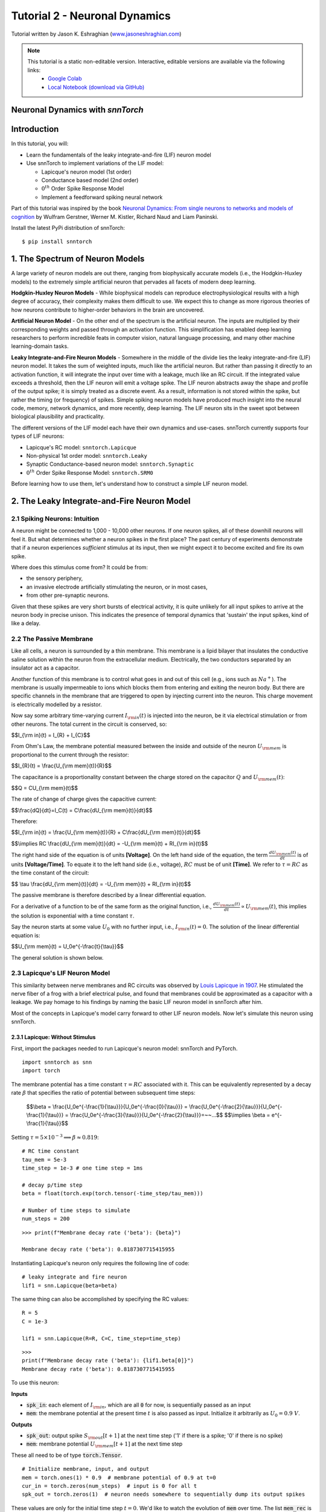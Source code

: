 ===============================
Tutorial 2 - Neuronal Dynamics
===============================

Tutorial written by Jason K. Eshraghian (`www.jasoneshraghian.com <https://www.jasoneshraghian.com>`_)

.. image:: https://colab.research.google.com/assets/colab-badge.svg
        :alt: Open In Colab
        :target: https://colab.research.google.com/github/jeshraghian/snntorch/blob/master/examples/tutorial_2_neuronal_dynamics.ipynb

.. note::
  This tutorial is a static non-editable version. Interactive, editable versions are available via the following links:
    * `Google Colab <https://colab.research.google.com/github/jeshraghian/snntorch/blob/master/examples/tutorial_2_neuronal_dynamics.ipynb>`_
    * `Local Notebook (download via GitHub) <https://github.com/jeshraghian/snntorch/tree/master/examples>`_

Neuronal Dynamics with `snnTorch`
-------------------------------------------------------------------

Introduction
--------------

In this tutorial, you will:

* Learn the fundamentals of the leaky integrate-and-fire (LIF) neuron model
* Use snnTorch to implement variations of the LIF model: 
  
  * Lapicque's neuron model (1st order)
  
  * Conductance based model (2nd order)
  
  * :math:`0^{th}` Order Spike Response Model

  * Implement a feedforward spiking neural network

Part of this tutorial was inspired by the book `Neuronal Dynamics: From single neurons to networks and models of cognition <https://neuronaldynamics.epfl.ch/index.html>`_ by
Wulfram Gerstner, Werner M. Kistler, Richard Naud and Liam Paninski.

Install the latest PyPi distribution of snnTorch::

  $ pip install snntorch 

1. The Spectrum of Neuron Models
---------------------------------


A large variety of neuron models are out there, ranging from biophysically accurate models (i.e., the Hodgkin-Huxley models) to the extremely simple artificial neuron that pervades all facets of modern deep learning.

**Hodgkin-Huxley Neuron Models** - While biophysical models can reproduce electrophysiological results with a high degree of accuracy, their complexity makes them difficult to use. We expect this to change as more rigorous theories of how neurons contribute to higher-order behaviors in the brain are uncovered.

**Artificial Neuron Model** - On the other end of the spectrum is the artificial neuron. The inputs are multiplied by their corresponding weights and passed through an activation function. This simplification has enabled deep learning researchers to perform incredible feats in computer vision, natural language processing, and many other machine learning-domain tasks.

**Leaky Integrate-and-Fire Neuron Models** - Somewhere in the middle of the divide lies the leaky integrate-and-fire (LIF) neuron model. It takes the sum of weighted inputs, much like the artificial neuron. But rather than passing it directly to an activation function, it will integrate the input over time with a leakage, much like an RC circuit. If the integrated value exceeds a threshold, then the LIF neuron will emit a voltage spike. The LIF neuron abstracts away the shape and profile of the output spike; it is simply treated as a discrete event. As a result, information is not stored within the spike, but rather the timing (or frequency) of spikes. Simple spiking neuron models have produced much insight into the neural code, memory, network dynamics, and more recently, deep learning. The LIF neuron sits in the sweet spot between biological plausibility and practicality. 


.. image:: https://github.com/jeshraghian/snntorch/blob/master/docs/_static/img/examples/tutorial2/2_1_neuronmodels.png?raw=true
        :align: center
        :width: 1000


The different versions of the LIF model each have their own dynamics and use-cases. snnTorch currently supports four types of LIF neurons:

* Lapicque's RC model: ``snntorch.Lapicque``

* Non-physical 1st order model: ``snntorch.Leaky``
  
* Synaptic Conductance-based neuron model: ``snntorch.Synaptic``
  
* :math:`0^{th}` Order Spike Response Model: ``snntorch.SRM0``

Before learning how to use them, let's understand how to construct a simple LIF neuron model.

2. The Leaky Integrate-and-Fire Neuron Model
---------------------------------------------

2.1 Spiking Neurons: Intuition
^^^^^^^^^^^^^^^^^^^^^^^^^^^^^^^^^^^^^^^^^^^^^

A neuron might be connected to 1,000 - 10,000 other neurons. If one neuron spikes, all of these downhill neurons will feel it. But what determines whether a neuron spikes in the first place? The past century of experiments demonstrate that if a neuron experiences *sufficient* stimulus at its input, then we might expect it to become excited and fire its own spike. 

Where does this stimulus come from? It could be from:

* the sensory periphery, 
  
* an invasive electrode artificially stimulating the neuron, or in most cases,
  
* from other pre-synaptic neurons. 


.. image:: https://github.com/jeshraghian/snntorch/blob/master/docs/_static/img/examples/tutorial2/2_2_intuition.png?raw=true
        :align: center
        :width: 600

Given that these spikes are very short bursts of electrical activity, it is quite unlikely for all input spikes to arrive at the neuron body in precise unison. This indicates the presence of temporal dynamics that 'sustain' the input spikes, kind of like a delay.

2.2 The Passive Membrane
^^^^^^^^^^^^^^^^^^^^^^^^^^^^^^^^^^^^^^^^^^^^^

Like all cells, a neuron is surrounded by a thin membrane. This membrane is a lipid bilayer that insulates the conductive saline solution within the neuron from the extracellular medium. Electrically, the two conductors separated by an insulator act as a capacitor. 

Another function of this membrane is to control what goes in and out of this cell (e.g., ions such as :math:`Na^+`). The membrane is usually impermeable to ions which blocks them from entering and exiting the neuron body. But there are specific channels in the membrane that are triggered to open by injecting current into the neuron. This charge movement is electrically modelled by a resistor.

.. image:: https://github.com/jeshraghian/snntorch/blob/master/docs/_static/img/examples/tutorial2/2_3_passivemembrane.png?raw=true
        :align: center
        :width: 450

Now say some arbitrary time-varying current :math:`I_{\rm in}(t)` is injected into the neuron, be it via electrical stimulation or from other neurons. The total current in the circuit is conserved, so:

$$I_{\\rm in}(t) = I_{R} + I_{C}$$

From Ohm's Law, the membrane potential measured between the inside and outside of the neuron :math:`U_{\rm mem}` is proportional to the current through the resistor:

$$I_{R}(t) = \\frac{U_{\\rm mem}(t)}{R}$$

The capacitance is a proportionality constant between the charge stored on the capacitor :math:`Q` and :math:`U_{\rm mem}(t)`:


$$Q = CU_{\\rm mem}(t)$$

The rate of change of charge gives the capacitive current:

$$\\frac{dQ}{dt}=I_C(t) = C\\frac{dU_{\\rm mem}(t)}{dt}$$

Therefore:

$$I_{\\rm in}(t) = \\frac{U_{\\rm mem}(t)}{R} + C\\frac{dU_{\\rm mem}(t)}{dt}$$

$$\\implies RC \\frac{dU_{\\rm mem}(t)}{dt} = -U_{\\rm mem}(t) + RI_{\\rm in}(t)$$

The right hand side of the equation is of units **\[Voltage]**. On the left hand side of the equation, the term :math:`\frac{dU_{\rm mem}(t)}{dt}` is of units **\[Voltage/Time]**. To equate it to the left hand side (i.e., voltage), :math:`RC` must be of unit **\[Time]**. We refer to :math:`\tau = RC` as the time constant of the circuit:

$$ \\tau \\frac{dU_{\\rm mem}(t)}{dt} = -U_{\\rm mem}(t) + RI_{\\rm in}(t)$$

The passive membrane is therefore described by a linear differential equation.

For a derivative of a function to be of the same form as the original function, i.e., :math:`\frac{dU_{\rm mem}(t)}{dt} \propto U_{\rm mem}(t)`, this implies the solution is exponential with a time constant :math:`\tau`.

Say the neuron starts at some value :math:`U_{0}` with no further input, i.e., :math:`I_{\rm in}(t)=0`. The solution of the linear differential equation is:

$$U_{\\rm mem}(t) = U_0e^{-\\frac{t}{\\tau}}$$

The general solution is shown below.

.. image:: https://github.com/jeshraghian/snntorch/blob/master/docs/_static/img/examples/tutorial2/2_4_RCmembrane.png?raw=true
        :align: center
        :width: 450

        
2.3 Lapicque's LIF Neuron Model
^^^^^^^^^^^^^^^^^^^^^^^^^^^^^^^^^^^^^^^^^^^^^

This similarity between nerve membranes and RC circuits was observed by `Louis Lapicque in 1907 <https://core.ac.uk/download/pdf/21172797.pdf>`_. He stimulated the nerve fiber of a frog with a brief electrical pulse, and found that membranes could be approximated as a capacitor with a leakage. We pay homage to his findings by naming the basic LIF neuron model in snnTorch after him. 

Most of the concepts in Lapicque's model carry forward to other LIF neuron models. Now let's simulate this neuron using snnTorch.

2.3.1 Lapicque: Without Stimulus
""""""""""""""""""""""""""""""""""

First, import the packages needed to run Lapicque's neuron model: snnTorch and PyTorch.

::

  import snntorch as snn
  import torch

The membrane potential has a time constant :math:`\tau = RC` associated with it. This can be equivalently represented by a decay rate :math:`\beta` that specifies the ratio of potential between subsequent time steps:

  $$\\beta = \\frac{U_0e^{-\\frac{1}{\\tau}}}{U_0e^{-\\frac{0}{\\tau}}} = \\frac{U_0e^{-\\frac{2}{\\tau}}}{U_0e^{-\\frac{1}{\\tau}}} = \\frac{U_0e^{-\\frac{3}{\\tau}}}{U_0e^{-\\frac{2}{\\tau}}}=~~...$$
  $$\\implies \\beta = e^{-\\frac{1}{\\tau}}$$
  
Setting :math:`\tau = 5\times 10^{-3} \implies \beta \approx 0.819`:

::

  # RC time constant
  tau_mem = 5e-3
  time_step = 1e-3 # one time step = 1ms

  # decay p/time step
  beta = float(torch.exp(torch.tensor(-time_step/tau_mem)))

  # Number of time steps to simulate
  num_steps = 200

::

  >>> print(f"Membrane decay rate ('beta'): {beta}")

  Membrane decay rate ('beta'): 0.8187307715415955

Instantiating Lapicque's neuron only requires the following line of code:

::

  # leaky integrate and fire neuron
  lif1 = snn.Lapicque(beta=beta)

The same thing can also be accomplished by specifying the RC values:

::

  R = 5
  C = 1e-3

  lif1 = snn.Lapicque(R=R, C=C, time_step=time_step)

::

  >>> 
  print(f"Membrane decay rate ('beta'): {lif1.beta[0]}")
  Membrane decay rate ('beta'): 0.8187307715415955

To use this neuron: 

**Inputs**

* :code:`spk_in`: each element of :math:`I_{\rm in}`, which are all :code:`0` for now, is sequentially passed as an input

* :code:`mem`: the membrane potential at the present time :math:`t` is also passed as input. Initialize it arbitrarily as :math:`U_0 = 0.9~V`.

**Outputs**

* :code:`spk_out`: output spike :math:`S_{\rm out}[t+1]` at the next time step ('1' if there is a spike; '0' if there is no spike)

* :code:`mem`: membrane potential :math:`U_{\rm mem}[t+1]` at the next time step

These all need to be of type :code:`torch.Tensor`.
  
::

  # Initialize membrane, input, and output
  mem = torch.ones(1) * 0.9  # membrane potential of 0.9 at t=0
  cur_in = torch.zeros(num_steps)  # input is 0 for all t 
  spk_out = torch.zeros(1)  # neuron needs somewhere to sequentially dump its output spikes

These values are only for the initial time step :math:`t=0`. We'd like to watch the evolution of :code:`mem` over time. The list :code:`mem_rec` is initialized to record these values at every time step.

::

  # Initialize somewhere to store recordings of membrane potential
  mem_rec = [mem]

Now it's time to run a simulation! 200 time steps will be simulated, updating :code:`mem` at each step and recording its value in :code:`mem_rec`:

::

  # pass updated value of mem and cur_in[step]=0 at every time step
  for step in range(num_steps):
    spk_out, mem = lif1(cur_in[step], mem)

    # Store recordings of membrane potential
    mem_rec.append(mem)

Let's take a look at how the membrane potential and synaptic current evolved.

::

  import matplotlib.pyplot as plt

  plt.title("Lapicque's Neuron Model Without Stimulus")
  plt.plot(mem_rec, label="Membrane Potential")
  plt.xlabel("Time step")
  plt.ylabel("Membrane Potential")
  plt.xlim([0, 50])
  plt.ylim([0, 1])
  plt.show()


.. image:: https://github.com/jeshraghian/snntorch/blob/master/docs/_static/img/examples/tutorial2/_static/rc_decay.png?raw=true
        :align: center
        :width: 300

This matches the dynamics that were previously derived. We've shown ourselves that the membrane potential will decay over time in the absence of any input stimuli. 


2.3.2 Lapicque: Step Input
""""""""""""""""""""""""""""
Now let's apply a step current :math:`I_{\rm in}(t)` that switches on at :math:`t=t_0`. Given the linear first-order differential equation:

$$ \\tau \\frac{dU_{\\rm mem}}{dt} = -U_{\\rm mem} + RI_{\\rm in}(t),$$

the general solution will be:

$$U_{\\rm mem}=I_{\\rm in}(t)R + [U_0 - I_{\\rm in}(t)R]e^{-\\frac{t}{\\tau}}$$

If the membrane potential is initialized to :math:`U_{\rm mem}(t=0) = 0 V`, then:

$$U_{\\rm mem}(t)=I_{\\rm in}(t)R [1 - e^{-\\frac{t}{\\tau}}]$$

Let's visualize what this looks like by triggering a current pulse of :math:`I_{in}=100mA` at :math:`t_0 = 10ms`.

::

  # Initialize input current pulse
  cur_in = torch.cat((torch.zeros(10), torch.ones(190)*0.1), 0)  # input current turns on at t=10

  # Initialize membrane and output
  mem = torch.zeros(1)  # membrane potential of 0 at t=0
  spk_out = torch.zeros(1)  # neuron needs somewhere to sequentially dump its output spikes

  # Initialize somewhere to store recordings of membrane potential
  mem_rec = [mem]

As before, 200 time steps will be simulated. But this time, the new values of :code:`cur_in` will be passed:

::

  # pass updated value of mem and cur_in[step] at every time step
  for step in range(num_steps):
    spk_out, mem = lif1(cur_in[step], mem)

    # Store recordings of membrane potential
    mem_rec.append(mem)

::

  fig, ax = plt.subplots(2, figsize=(8,6),sharex=True)

  # Plot input current
  ax[0].plot(cur_in, c="tab:orange")
  ax[0].set_ylim([0, 0.2])
  ax[0].set_ylabel("Input Current ($I_{in}$)")
  ax[0].set_title("Lapicque's Neuron Model With Step Input")

  # Plot membrane potential
  ax[1].plot(mem_rec)
  ax[1].set_ylim([0, 0.6])
  ax[1].set_ylabel("Membrane Potential ($U_{mem}$)")

  ax[1].axvline(x=10, ymin=0, ymax=2.2, alpha = 0.25, linestyle="dashed", c="black", linewidth=2, zorder=0, clip_on=False)
  plt.xlabel("Time step")

  plt.show()


.. image:: https://github.com/jeshraghian/snntorch/blob/master/docs/_static/img/examples/tutorial2/_static/step.png?raw=true
        :align: center
        :width: 400

The membrane potential exponentially rises and then stabilizes at :math:`U_{\rm mem}(t \rightarrow \infty)=I_{\rm in}R`:

::
  
  >>> print(f"The calculated value of input pulse [A] x resistance [Ω] is: {cur_in[11]*lif1.R} V")
  >>> print(f"The simulated value of steady-state membrane potential is: {mem_rec[200][0]} V")
  
  The calculated value of input pulse [A] x resistance [Ω] is: 0.5 V
  The simulated value of steady-state membrane potential is: 0.4999999403953552 V

Close enough!


2.3.3 Lapicque: Pulse Input
""""""""""""""""""""""""""""

Now what if the step input was clipped at :math:`t=30ms`?

::

  # Initialize input current pulse.
  cur_in1 = torch.cat((torch.zeros(10), torch.ones(20)*(0.1), torch.zeros(170)), 0)  # input turns on at t=10, off at t=30

  # Initialize membrane and output
  mem = torch.zeros(1)  # membrane potential of 0 at t=0
  spk_out = torch.zeros(1)  # neuron needs somewhere to sequentially dump its output spikes

  # Initialize somewhere to store recordings of membrane potential
  mem_rec1 = [mem]

::

  # pass updated value of mem and cur_in[step] at every time step
  for step in range(num_steps):
    spk_out, mem = lif1(cur_in1[step], mem)

    # Store recordings of membrane potential
    mem_rec1.append(mem)

::

  fig, ax = plt.subplots(2, figsize=(8,6),sharex=True)

  # Plot input current
  ax[0].plot(cur_in1, c="tab:orange")
  ax[0].set_ylim([0, 0.2])
  ax[0].set_ylabel("Input Current ($I_{in}$)")
  ax[0].set_title("Lapicque's Neuron Model With Input Pulse")

  # Plot membrane potential
  ax[1].plot(mem_rec1)
  ax[1].set_ylim([0, 1])
  ax[1].set_ylabel("Membrane Potential ($U_{mem}$)")

  ax[1].axvline(x=10, ymin=0, ymax=2.2, alpha = 0.25, linestyle="dashed", c="black", linewidth=2, zorder=0, clip_on=False)
  ax[1].axvline(x=30, ymin=0, ymax=2.2, alpha = 0.25, linestyle="dashed", c="black", linewidth=2, zorder=0, clip_on=False)
  plt.xlabel("Time step")

  plt.show()


.. image:: https://github.com/jeshraghian/snntorch/blob/master/docs/_static/img/examples/tutorial2/_static/pulse.png?raw=true
        :align: center
        :width: 400


It appears to rise just as it did for the step input, but now it decays with a time constant of :math:`\tau` as in our first simulation. 

Let's deliver approximately the same amount of charge :math:`Q = I \times t` to the circuit in half the time. This means our input current amplitude will need to be increased by a little, and the time window will be decreased.

::

  # Increase amplitude of current pulse; half the time.
  cur_in2 = torch.cat((torch.zeros(10), torch.ones(10)*0.111, torch.zeros(180)), 0)  # input turns on at t=10, off at t=20

  # Initialize membrane and output
  mem = torch.zeros(1)  # membrane potential of 0 at t=0
  spk_out = torch.zeros(1)  # neuron needs somewhere to sequentially dump its output spikes

  # Initialize somewhere to store recordings of membrane potential
  mem_rec2 = [mem]

::

  # pass updated value of mem and cur_in[step] at every time step
  for step in range(num_steps):
    spk_out, mem = lif1(cur_in2[step], mem)

    # Store recordings of membrane potential
    mem_rec2.append(mem)

::

  fig, ax = plt.subplots(2, figsize=(8,6),sharex=True)

  # Plot input current
  ax[0].plot(cur_in2, c="tab:orange")
  ax[0].set_ylim([0, 0.2])
  ax[0].set_ylabel("Input Current ($I_{in}$)")
  ax[0].set_title("Lapicque's Neuron Model With Input Pulse: x1/2 pulse width")

  # Plot membrane potential
  ax[1].plot(mem_rec2)
  ax[1].set_ylim([0, 1])
  ax[1].set_ylabel("Membrane Potential ($U_{mem}$)")

  ax[1].axvline(x=10, ymin=0, ymax=2.2, alpha = 0.25, linestyle="dashed", c="black", linewidth=2, zorder=0, clip_on=False)
  ax[1].axvline(x=20, ymin=0, ymax=2.2, alpha = 0.25, linestyle="dashed", c="black", linewidth=2, zorder=0, clip_on=False)

  plt.xlabel("Time step")

  plt.show()

.. image:: https://github.com/jeshraghian/snntorch/blob/master/docs/_static/img/examples/tutorial2/_static/pulse_2.png?raw=true
        :align: center
        :width: 400

Let's do that again, but with an even faster input pulse and higher amplitude:

::

  # Increase amplitude of current pulse; quarter the time.
  cur_in3 = torch.cat((torch.zeros(10), torch.ones(5)*0.147, torch.zeros(185)), 0)  # input turns on at t=10, off at t=15

  # Initialize membrane and output
  mem = torch.zeros(1)  # membrane potential of 0 at t=0
  spk_out = torch.zeros(1)  # neuron needs somewhere to sequentially dump its output spikes

  # Initialize somewhere to store recordings of membrane potential
  mem_rec3 = [mem]

  # pass updated value of mem and cur_in[step] at every time step
  for step in range(num_steps):
    spk_out, mem = lif1(cur_in3[step], mem)

    # Store recordings of membrane potential
    mem_rec3.append(mem)

  # Generate Plots
  fig, ax = plt.subplots(2, figsize=(8,6),sharex=True)

  # Plot input current
  ax[0].plot(cur_in3, c="tab:orange")
  ax[0].set_ylim([0, 0.2])
  ax[0].set_ylabel("Input Current ($I_{in}$)")
  ax[0].set_title("Lapicque's Neuron Model With Input Pulse: x1/4 pulse width")

  # Plot membrane potential
  ax[1].plot(mem_rec3)
  ax[1].set_ylim([0, 1])
  ax[1].set_ylabel("Membrane Potential ($U_{mem}$)")

  ax[1].axvline(x=10, ymin=0, ymax=2.2, alpha = 0.25, linestyle="dashed", c="black", linewidth=2, zorder=0, clip_on=False)
  ax[1].axvline(x=15, ymin=0, ymax=2.2, alpha = 0.25, linestyle="dashed", c="black", linewidth=2, zorder=0, clip_on=False)
  plt.xlabel("Time step")

  plt.show()

.. image:: https://github.com/jeshraghian/snntorch/blob/master/docs/_static/img/examples/tutorial2/_static/pulse_3.png?raw=true
        :align: center
        :width: 400

Let's compare all three experiments on the same plot:

::

  # Generate Plots
  fig, ax = plt.subplots(2, figsize=(8,6),sharex=True)

  # Plot input current
  ax[0].plot(cur_in1)
  ax[0].plot(cur_in2)
  ax[0].plot(cur_in3)
  ax[0].set_ylim([0, 0.2])
  ax[0].set_ylabel("Input Current ($I_{in}$)")
  ax[0].set_title("Lapicque's Neuron Model With Input Pulse: Varying inputs")

  # Plot membrane potential
  ax[1].plot(mem_rec1)
  ax[1].plot(mem_rec2)
  ax[1].plot(mem_rec3)
  ax[1].set_ylim([0, 1])
  ax[1].set_ylabel("Membrane Potential ($U_{mem}$)")

  ax[1].axvline(x=10, ymin=0, ymax=2.2, alpha = 0.25, linestyle="dashed", c="black", linewidth=2, zorder=0, clip_on=False)
  ax[1].axvline(x=15, ymin=0, ymax=2.2, alpha = 0.25, linestyle="dashed", c="black", linewidth=2, zorder=0, clip_on=False)
  ax[1].axvline(x=20, ymin=0, ymax=2.2, alpha = 0.25, linestyle="dashed", c="black", linewidth=2, zorder=0, clip_on=False)
  ax[1].axvline(x=30, ymin=0, ymax=2.2, alpha = 0.25, linestyle="dashed", c="black", linewidth=2, zorder=0, clip_on=False)

  plt.xlabel("Time step")

  plt.show()

.. image:: https://github.com/jeshraghian/snntorch/blob/master/docs/_static/img/examples/tutorial2/_static/pulse_4.png?raw=true
        :align: center
        :width: 400


As the input current pulse amplitude increases, the rise time of the membrane potential speeds up. In the limit of the input current pulse width becoming infinitesimally small, :math:`T_W \rightarrow 0s`, the membrane potential will jump straight up in virtually zero rise time:

::

  # Current spike input
  cur_in4 = torch.cat((torch.zeros(10), torch.ones(1)*0.5, torch.zeros(189)), 0)  # input only on for 1 time step

  # Initialize membrane and output
  mem = torch.zeros(1)  # membrane potential of 0 at t=0
  spk_out = torch.zeros(1)  # neuron needs somewhere to sequentially dump its output spikes

  # Initialize somewhere to store recordings of membrane potential
  mem_rec4 = [mem]

  # pass updated value of mem and cur_in[step] at every time step
  for step in range(num_steps):
    spk_out, mem = lif1(cur_in4[step], mem)

    # Store recordings of membrane potential
    mem_rec4.append(mem)

  # Generate Plots
  fig, ax = plt.subplots(2, figsize=(8,6),sharex=True)

  # Plot input current
  ax[0].plot(cur_in4, c="tab:orange")
  ax[0].set_ylim([0, 0.6])
  ax[0].set_ylabel("Input Current ($I_{in}$)")
  ax[0].set_title("Lapicque's Neuron Model With Input Spike")

  # Plot membrane potential
  ax[1].plot(mem_rec4)
  ax[1].set_ylim([0, 1])
  ax[1].set_ylabel("Membrane Potential ($U_{mem}$)")
  ax[1].axvline(x=10, ymin=0, ymax=2.2, alpha = 0.25, linestyle="dashed", c="black", linewidth=2, zorder=0, clip_on=False)
  plt.xlabel("Time step")

  plt.show()



.. image:: https://github.com/jeshraghian/snntorch/blob/master/docs/_static/img/examples/tutorial2/_static/spike.png?raw=true
        :align: center
        :width: 400


The current pulse width is now so short, it effectively looks like a spike. That is to say, charge is delivered in an infinitely short period of time, :math:`I_{\rm in}(t) = Q/t_0` where :math:`t_0 \rightarrow 0`. More formally:

$$I_{\\rm in}(t) = Q \\delta (t-t_0),$$

where :math:`\delta (t-t_0)` is the Dirac-Delta function. Physically, it is impossible to 'instantaneously' deposit charge. But integrating :math:`I_{\rm in}` gives a result that makes physical sense, as we can obtain the charge delivered:

$$1 = \\int^{t_0 + a}_{t_0 - a}\\delta(t-t_0)dt$$

$$f(t_0) = \\int^{t_0 + a}_{t_0 - a}f(t)\\delta(t-t_0)dt$$

Here, :math:`f(t_0) = I_{\rm in}(t_0=10) = 0.5A \implies f(t) = Q = 0.5C`.


2.3.4 Lapicque: Firing
""""""""""""""""""""""""""""

So far, we have only seen how a neuron will react to spikes at the input. For a neuron to generate and emit its own spikes at the output, we need to combine the passive membrane model with a threshold.

If the membrane potential exceeds this threshold, then a voltage spike will be generated, external to the passive membrane model. 

.. image:: https://github.com/jeshraghian/snntorch/blob/master/docs/_static/img/examples/tutorial2/2_4_spiking.png?raw=true
        :align: center
        :width: 400


By default, :code:`threshold=1` for all neuron models in snnTorch. So applying a step current input that is insufficient will result in the neuron to function only in the subthreshold regime. This time, we will create a list called :code:`spk_rec` to record any output spikes if they occur. The current step will be set to :math:`I_{\rm in} = 0.15 A`. 

::

  # Small step current input
  cur_in = torch.cat((torch.zeros(10), torch.ones(190)*0.15), 0)

  # Initialize membrane and output
  mem = torch.zeros(1)
  spk_out = torch.zeros(1) 
  mem_rec = [mem]
  spk_rec = [spk_out]


::

  >>> # Create a new neuron with a slow time constant
  >>> lif2 = snn.Lapicque(R=5, C=10)
  >>> print(f"Membrane decay rate ('beta'): {lif2.beta[0]}")

  Membrane decay rate ('beta'): 0.9801986813545227


Note how this new value of :math:`\beta` is much larger than :code:`lif1.beta` :math:`\approx 0.82`. 

For :code:`lif2.beta` :math:`=0.98`, the membrane potential is 98% of the value of that of the previous time step, and experiences a much slower decay rate.

::

  # Simulation run across 200 time steps. 
  for step in range(num_steps):
    spk_out, mem = lif2(cur_in[step], mem)
  
    # record outputs over time
    mem_rec.append(mem)
    spk_rec.append(spk_out)

::

  # Generate Plots
  fig, ax = plt.subplots(2, figsize=(8,6),sharex=True)

  # Plot input current
  ax[0].plot(cur_in, c="tab:orange")
  ax[0].set_ylim([0, 0.4])
  ax[0].set_ylabel("Input Current ($I_{in}$)")
  ax[0].set_title("Lapicque's Neuron Model With Step Input")

  # Plot membrane potential
  ax[1].plot(mem_rec)
  ax[1].set_ylim([0, 1.25])
  ax[1].set_ylabel("Membrane Potential ($U_{mem}$)")
  ax[1].axhline(y=1.0, alpha=0.25, linestyle="dashed", c="black", linewidth=2)

  plt.xlabel("Time step")

  plt.show()


.. image:: https://github.com/jeshraghian/snntorch/blob/master/docs/_static/img/examples/tutorial2/_static/step_slow.png?raw=true
        :align: center
        :width: 400


The membrane potential fails to reach the threshold of 1.0. Instead, it reaches the steady-state value of :math:`I_{\rm in}R = 0.15A \times 5Ω = 0.75V`:

::

  >>> print(f"The calculated steady state membrane potential is: {lif1.R*cur_in[199]}")
  >>> print(f"The simulated steady state membrane potential is: {mem_rec[199][0]}")
  
  The calculated steady state membrane potential is: 0.75
  The simulated steady state membrane potential is: 0.733526349067688

.. note::

  These are non-biologically accurate values, and are chosen for simplicity.

To reach the threshold, we need to ensure that :math:`I_{\rm in}R > U_{\rm thr}`. So set :math:`I_{\rm in} = 0.21 A`:

::

  # Larger current step
  cur_in = torch.cat((torch.zeros(10), torch.ones(190)*0.21), 0)

  # Initialize membrane and output
  mem = torch.zeros(1)
  spk_out = torch.zeros(1) 
  mem_rec = [mem]
  spk_rec = [spk_out]

::

  # Simulation run across 200 time steps.
  for step in range(num_steps):
    spk_out, mem = lif2(cur_in[step], mem)

    # record outputs over time
    mem_rec.append(mem)
    spk_rec.append(spk_out)


To plot our results, let's import :code:`snntorch.spikeplot`. From Tutorial 1, we learnt how to use it to create raster plots of spike responses.
  

::

  from snntorch import spikeplot as splt

::

  # Generate Plots
  fig, ax = plt.subplots(3, figsize=(8,6), sharex=True, 
                        gridspec_kw = {'height_ratios': [1, 1, 0.4]})

  # Plot input current
  ax[0].plot(cur_in, c="tab:orange")
  ax[0].set_ylim([0, 0.4])
  ax[0].set_xlim([0, 200])
  ax[0].set_ylabel("Input Current ($I_{in}$)")
  ax[0].set_title("Lapicque's Neuron Model With Step Input")

  # Plot membrane potential
  ax[1].plot(mem_rec)
  ax[1].set_ylim([0, 1.25])
  ax[1].set_ylabel("Membrane Potential ($U_{mem}$)")
  ax[1].axhline(y=1.0, alpha=0.25, linestyle="dashed", c="black", linewidth=2)
  plt.xlabel("Time step")

  # Plot output spike using spikeplot
  splt.raster(torch.tensor(spk_rec), ax[2], s=400, c="black", marker="|")
  ax[2].axvline(x=162, ymin=0, ymax=6.75, alpha = 0.15, linestyle="dashed", c="black", linewidth=2, zorder=0, clip_on=False)
  plt.ylabel("Output spikes")
  plt.yticks([]) 

  plt.show()

.. image:: https://github.com/jeshraghian/snntorch/blob/master/docs/_static/img/examples/tutorial2/_static/step_spike.png?raw=true
        :align: center
        :width: 425


The membrane potential exponentially rises and then hits the threshold, at which point it resets. We can roughly see this occurs between :math:`155s < t_{\rm spk} < 165s`:

::

  >>> print(spk_rec[155:165])

  [tensor([0.]), tensor([0.]), tensor([0.]), tensor([0.]), tensor([0.]), tensor([0.]), tensor([0.]), tensor([1.]), tensor([0.]), tensor([0.])]


The absence of a spike is represented by :math:`S_{\rm out}=0`, and the occurrence of a spike is :math:`S_{\rm out}=1`. Here, the spike occurs at :math:`S_{\rm out}(t=162)=1`.

If you are wondering why each of these entries is stored as a tensor, it is because soon we will simulate large scale neural networks. Each entry will contain the spike responses of many neurons, and tensors can be loaded into GPU memory to speed up the training process.

If :math:`I_{\rm in}` is increased, then the membrane potential approaches :math:`U_{\rm thr}` faster:


::

  # Even Larger current step
  cur_in = torch.cat((torch.zeros(10), torch.ones(190)*0.3), 0)

  # Initialize membrane and output
  mem = torch.zeros(1)
  spk_out = torch.zeros(1) 
  mem_rec = [mem]
  spk_rec = [spk_out]

  # Simulation run across 200 time steps.
  for step in range(num_steps):
    spk_out, mem = lif2(cur_in[step], mem)

    # record outputs over time
    mem_rec.append(mem)
    spk_rec.append(spk_out)

  # Generate Plots
  fig, ax = plt.subplots(3, figsize=(8,6), sharex=True, 
                        gridspec_kw = {'height_ratios': [1, 1, 0.4]})

  # Plot input current
  ax[0].plot(cur_in, c="tab:orange")
  ax[0].set_ylim([0, 0.4])
  ax[0].set_xlim([0, 200])
  ax[0].set_ylabel("Input Current ($I_{in}$)")
  ax[0].set_title("Lapicque's Neuron Model With Periodic Firing")

  # Plot membrane potential
  ax[1].plot(mem_rec)
  ax[1].set_ylim([0, 1.25])
  ax[1].set_ylabel("Membrane Potential ($U_{mem}$)")
  ax[1].axhline(y=1.0, alpha=0.25, linestyle="dashed", c="black", linewidth=2)
  plt.xlabel("Time step")

  # Plot output spike using spikeplot
  splt.raster(torch.tensor(spk_rec), ax[2], s=400, c="black", marker="|")
  plt.ylabel("Output spikes")
  plt.yticks([]) 

  plt.show()


.. image:: https://github.com/jeshraghian/snntorch/blob/master/docs/_static/img/examples/tutorial2/_static/step_spike_2.png?raw=true
        :align: center
        :width: 425

A similar increase in firing frequency can also be induced by decreasing the threshold. This requires initializing a new neuron model, but the rest of the code block is the exact same as above:

::

  # Half the threshold
  lif3 = snn.Lapicque(R=5, C=10, threshold=0.5)

  # Initialize membrane and output
  mem = torch.zeros(1)
  spk_out = torch.zeros(1) 
  mem_rec = [mem]
  spk_rec = [spk_out]

  # Simulation run across 200 time steps.
  for step in range(num_steps):
    spk_out, mem = lif3(cur_in[step], mem)

    # record outputs over time
    mem_rec.append(mem)
    spk_rec.append(spk_out)

  # Generate Plots
  fig, ax = plt.subplots(3, figsize=(8,6), sharex=True, 
                        gridspec_kw = {'height_ratios': [1, 1, 0.4]})

  # Plot input current
  ax[0].plot(cur_in, c="tab:orange")
  ax[0].set_ylim([0, 0.4])
  ax[0].set_xlim([0, 200])
  ax[0].set_ylabel("Input Current ($I_{in}$)")
  ax[0].set_title("Lapicque's Neuron Model With Low Threshold")

  # Plot membrane potential
  ax[1].plot(mem_rec)
  ax[1].set_ylim([0, 1.25])
  ax[1].set_ylabel("Membrane Potential ($U_{mem}$)")
  ax[1].axhline(y=0.5, alpha=0.25, linestyle="dashed", c="black", linewidth=2)
  plt.xlabel("Time step")

  # Plot output spike using spikeplot
  splt.raster(torch.tensor(spk_rec), ax[2], s=400, c="black", marker="|")
  plt.ylabel("Output spikes")
  plt.yticks([]) 

  plt.show()

.. image:: https://github.com/jeshraghian/snntorch/blob/master/docs/_static/img/examples/tutorial2/_static/step_spike_3.png?raw=true
        :align: center
        :width: 425

That's what happens for a constant current injection. But in both deep neural networks and in the biological brain, most neurons will be connected to other neurons. They are more likely to receive spikes, rather than injections of constant current. 



2.3.5 Lapicque: Spike Inputs
""""""""""""""""""""""""""""

Let's harness some of the skills we learnt in `Tutorial 1 <https://snntorch.readthedocs.io/en/latest/tutorials/tutorial_1.html>`_ and use the :code:`snntorch.spikegen` module to create some randomly generated input spikes.

::

  from snntorch import spikegen 

  # Create a 1-D random spike train. Each element has a probability of 40% of firing.
  spk_in = spikegen.rate_conv(torch.ones((num_steps)) * 0.40)

The following code block shows how many spikes have been generated.

::

  >>> # Tell me the number of spikes
  >>> print(f"There are {int(sum(spk_in))} total spikes out of {len(spk_in)} time steps.")

  There are 76 total spikes out of 200 time steps.

::

  # Now show me the spikes
  from snntorch import spikeplot as splt

  fig = plt.figure(facecolor="w", figsize=(8, 1))
  ax = fig.add_subplot(111)

  splt.raster(spk_in.reshape(num_steps, -1), ax, s=100, c="black", marker="|")

  plt.title("Input Spikes")
  plt.xlabel("Time step")
  plt.yticks([])
  plt.show()

.. image:: https://github.com/jeshraghian/snntorch/blob/master/docs/_static/img/examples/tutorial2/_static/spike_in.png?raw=true
        :align: center
        :width: 400

::

  # Refresh all our hidden and output variables
  mem = torch.ones(1)*0.5  # membrane potential of 0.5 at t=0
  spk_out = torch.zeros(1)  # neuron needs somewhere to dump its output spikes

  # Create a trace of the variables of interest
  mem_rec = [mem]
  spk_rec = [spk_out]

  # Run the simulation
  for step in range(num_steps):
    spk_out, mem = lif3(spk_in[step], mem)

    # Store recordings of output and hidden states
    spk_rec.append(spk_out)
    mem_rec.append(mem)

::

  # Generate Plots
  fig, ax = plt.subplots(3, figsize=(8,6), sharex=True, 
                        gridspec_kw = {'height_ratios': [0.4, 1, 0.4]})

  # Plot input current
  splt.raster(spk_in, ax[0], s=400, c="black", marker="|")
  ax[0].set_ylabel("Input Spikes")
  ax[0].set_title("Lapicque's Neuron Model With Input Spikes")
  plt.yticks([]) 

  # Plot membrane potential
  ax[1].plot(mem_rec)
  ax[1].set_ylim([0, 1])
  ax[1].set_ylabel("Membrane Potential ($U_{mem}$)")
  ax[1].axhline(y=0.5, alpha=0.25, linestyle="dashed", c="black", linewidth=2)
  plt.xlabel("Time step")

  # Plot output spike using spikeplot
  splt.raster(torch.tensor(spk_rec), ax[2], s=400, c="black", marker="|")
  plt.ylabel("Output spikes")
  plt.yticks([]) 

  plt.show()

.. image:: https://github.com/jeshraghian/snntorch/blob/master/docs/_static/img/examples/tutorial2/_static/random_firing.png?raw=true
        :align: center
        :width: 425

2.3.6 Lapicque: Reset Mechanisms
"""""""""""""""""""""""""""""""""

The final detail of the Lapicque neuron we want to explore is the sharp drop of membrane potential every time the neuron emits an output spike. This sharp drops promotes a reduction of spike generation, which supplements part of the theory on how brains are so power efficient. Biologically, this is known as the 'refractory period' where the the neuron's firing ability is momentarily suppressed. Here, we use a reset mechanism to model the refractory period.

There are two ways to implement the reset mechanism:

1.  *reset by subtraction* (default) - subtract the threshold from the membrane potential each time a spike is generated;
2.   *reset to zero* - force the membrane potential to zero each time a spike is generated.

.. image:: https://github.com/jeshraghian/snntorch/blob/master/docs/_static/img/examples/tutorial2/2_5_reset.png?raw=true
        :align: center
        :width: 400

Let's instantiate another neuron model to demonstrate how to alternate between reset mechanisms. 

By default, snnTorch neuron models use :code:`reset_mechanism = "subtract"`. This can be explicitly overridden by passing the argument :code:`reset_mechanism =  "zero"`.

::

  # Reset mechanism: zero
  lif4 = snn.Lapicque(R=5, C=10, threshold=0.5, reset_mechanism="zero")

  # Refresh all our hidden and output variables
  mem = torch.ones(1)*0.5  # membrane potential of 0.5 at t=0
  spk_out = torch.zeros(1)  # neuron needs somewhere to dump its output spikes

  # Create a trace of the variables of interest
  mem_rec0 = [mem]
  spk_rec0 = [spk_out]

  # Run the simulation
  for step in range(num_steps):
    spk_out, mem = lif4(spk_in[step], mem)

    # Store recordings of output and hidden states
    spk_rec0.append(spk_out)
    mem_rec0.append(mem)

::

  # Generate Plots to Compare Reset Mechanisms
  fig, ax = plt.subplots(nrows=3, ncols=2, figsize=(10,6), sharex=True, 
                        gridspec_kw = {'height_ratios': [0.4, 1, 0.4], 'wspace':0.05})

  # Reset by Subtraction: input spikes
  splt.raster(spk_in, ax[0][0], s=400, c="black", marker="|")
  ax[0][0].set_ylabel("Input Spikes")
  ax[0][0].set_title("Reset by Subtraction")
  ax[0][0].set_yticks([])

  # Reset by Subtraction: membrane potential 
  ax[1][0].plot(mem_rec)
  ax[1][0].set_ylim([0, 0.7])
  ax[1][0].set_ylabel("Membrane Potential ($U_{mem}$)")
  ax[1][0].axhline(y=0.5, alpha=0.25, linestyle="dashed", c="black", linewidth=2)

  # Reset by Subtraction: output spikes
  splt.raster(torch.tensor(spk_rec), ax[2][0], s=400, c="black", marker="|")
  ax[2][0].set_yticks([])
  ax[2][0].set_xlabel("Time step")
  ax[2][0].set_ylabel("Output Spikes")

  # Reset to Zero: input spikes
  splt.raster(spk_in, ax[0][1], s=400, c="black", marker="|")
  ax[0][1].set_title("Reset to Zero")
  ax[0][1].set_yticks([])

  # Reset to Zero: membrane potential
  ax[1][1].plot(mem_rec0)
  ax[1][1].set_ylim([0, 0.7])
  ax[1][1].axhline(y=0.5, alpha=0.25, linestyle="dashed", c="black", linewidth=2)
  ax[1][1].set_yticks([])
  ax[2][1].set_xlabel("Time step")

  # Reset to Zero: output spikes
  splt.raster(torch.tensor(spk_rec0), ax[2][1], s=400, c="black", marker="|")
  ax[2][1].set_yticks([])

  plt.show()


.. image:: https://github.com/jeshraghian/snntorch/blob/master/docs/_static/img/examples/tutorial2/_static/reset.png?raw=true
        :align: center
        :width: 450

Pay close attention to the evolution of the membrane potential, especially in the moments after it reaches the threshold. You may notice that for "Reset to Zero", the membrane potential is forced back to zero after each spike.

So which one is better? Applying :code:`"subtract"` (the default value in :code:`reset_mechanism`) is less lossy, because it does not ignore how much the membrane exceeds the threshold by.

On the other hand, applying a hard reset with :code:`"zero"` promotes sparsity and potentially less power consumption when running on dedicated neuromorphic hardware. Both options are available for you to experiment with. 


2.4 Synaptic Conductance-based LIF Neuron Model
^^^^^^^^^^^^^^^^^^^^^^^^^^^^^^^^^^^^^^^^^^^^^

The passive membrane model allows discrete current spikes to be passed directly into the neuron. In reality, a spike will result in the gradual release of neurotransmitters from the pre-synaptic neuron to the post-synaptic neuron. This model accounts for the gradual temporal dynamics of input current, and is no longer strictly modelling a LIF neuron alone.

2.4.1 Synaptic Current
""""""""""""""""""""""""""""""""""

If a pre-synaptic neuron fires, the voltage spike is transmitted down the axon of the neuron. It triggers the vesicles to release neurotransmitters into the synaptic cleft. These activate the post-synaptic receptors, which directly influence the effective current that flows into the post-synaptic neuron. 

Shown below are two types of excitatory receptors.

.. image:: https://github.com/jeshraghian/snntorch/blob/master/docs/_static/img/examples/tutorial2/2_6_synaptic.png?raw=true
        :align: center
        :width: 600

The simplest model of synaptic current assumes an increasing current on a very fast time-scale (or instantaneous), followed by a relatively slow exponential decay. This is very similar to the membrane potential dynamics of Lapicque's model.

The synaptic conductance-based neuron model combines the synaptic current dynamics with the passive membrane. It must be instantiated with two input arguments:

* :math:`\alpha`: the decay rate of the synaptic current
* :math:`\beta`: the decay rate of the membrane potential (as with Lapicque)


::

  # Decay rate of LIF states
  alpha = 0.9
  beta = 0.8

  # Initialize Synaptic neuron
  lif5 = snn.Synaptic(alpha=alpha, beta=beta)


Using this neuron is the exact same as Lapcique's neuron, but now with the addition of synaptic current :code:`syn` as an input and output:

**Inputs**

* :code:`spk_in`: each input voltage spike :math:`S_{\rm in}[t]` is sequentially passed in
  
* :code:`syn`: synaptic current :math:`I_{\rm syn}[t]` at the present time :math:`t`
  
* :code:`mem`: membrane potential :math:`U_{\rm mem}[t]` at the present time :math:`t`

**Outputs**

* :code:`spk_out`: output spike :math:`S_{\rm out}[t+1]` at the next time step ('1' if there is a spike; '0' if there is no spike)
  
* :code:`syn`: synaptic current :math:`I_{\rm syn}[t+1]` at the next time step
  
* :code:`mem`: membrane potential :math:`U_{\rm mem}[t+1]` at the next time step
  

These all need to be of type `torch.Tensor`.

Apply a periodic spiking input to see how current and membrane evolve with time:

::

  # Initialize hidden states and output
  syn = torch.zeros(1)  # synaptic current of 0 at t=0
  mem = torch.zeros(1)  # membrane potential of 0 at t=0
  spk_out = torch.zeros(1)  # neuron needs somewhere to dump its output spikes

  # Periodic spiking input, spk_in = 0.2 V
  spk_period = torch.cat((torch.ones(1)*0.2, torch.zeros(9)), 0)
  spk_in = spk_period.repeat(20)

  syn_rec = [syn]
  mem_rec = [mem]
  spk_rec = [spk_out]

  for step in range(num_steps):
    spk_out, syn, mem = lif5(spk_in[step], syn, mem)

    # Store recordings of output and hidden states
    spk_rec.append(spk_out)
    syn_rec.append(syn)
    mem_rec.append(mem)

::

  # Generate Plots
  fig, ax = plt.subplots(4, figsize=(8,7), sharex=True, 
                        gridspec_kw = {'height_ratios': [0.4, 1, 1, 0.4]})

  # Plot input current
  splt.raster(spk_in, ax[0], s=400, c="black", marker="|")
  ax[0].set_ylabel("Input Spikes")
  ax[0].set_title("Synaptic Conductance-based Neuron Model With Input Spikes")
  ax[0].set_yticks([]) 

  # Plot membrane potential
  ax[1].plot(syn_rec)
  ax[1].set_ylim([0, 0.5])
  ax[1].set_ylabel("Synaptic Current ($I_{syn}$)")
  plt.xlabel("Time step")

  # Plot membrane potential
  ax[2].plot(mem_rec)
  ax[2].set_ylim([0, 1.5])
  ax[2].set_ylabel("Membrane Potential ($U_{mem}$)")
  ax[2].axhline(y=1, alpha=0.25, linestyle="dashed", c="black", linewidth=2)
  plt.xlabel("Time step")

  # Plot output spike using spikeplot
  splt.raster(torch.tensor(spk_rec), ax[3], s=400, c="black", marker="|")
  plt.ylabel("Output spikes")
  ax[3].set_yticks([]) 

  plt.show()


.. image:: https://github.com/jeshraghian/snntorch/blob/master/docs/_static/img/examples/tutorial2/_static/stein.png?raw=true
        :align: center
        :width: 425

If you're not interested in the mathematical detail, then feel free to skip this brief section. We represent the voltage spikes at the input with:

$$S_{\\rm in} = \\sum_k \\delta(t-t_k),$$

where each spike triggers a weighted jump in synaptic current at time :math:`t_k`, and is followed by an exponential decay:

$$I_{\\rm syn}(t) = \\sum_k W_{i,j} S_{in}(t) e^{-(t-t_k)/\\tau}\\Theta(t-t_k)$$


* :math:`W_{i, j}` is the weight between the the :math:`i^{\rm th}` pre-synaptic neuron and the :math:`j^{\rm th}` post-synaptic neuron
  
* :math:`t_k` is the timing of each incident spike

* :math:`\Theta(t)` is the Heaviside step function, which clips the exponential term such that the contribution from each presynaptic spike commences at :math:`t_k`

* :math:`\tau_{syn}` is the time constant of the synaptic current, independent of the membrane potential time constant


The time constant :math:`\tau_{syn}` can be equivalently represented by a decay rate :math:`\alpha` that specifies the ratio of synaptic current between subsequent time steps:

$$\\alpha = \\frac{e^{-\\frac{1}{\\tau_{syn}}}}{e^{-\\frac{0}{\\tau_{syn}}}} = \\frac{e^{-\\frac{2}{\\tau_{syn}}}}{e^{-\\frac{1}{\\tau_{syn}}}} = \\frac{e^{-\\frac{3}{\\tau_{syn}}}}{e^{-\\frac{2}{\\tau_{syn}}}}=~~...$$
$$\\implies \\alpha = e^{-\\frac{1}{\\tau_{syn}}}$$

When an input spike arrives at the neuron, the synaptic current will jump up :math:`W_{i,j}S_{\rm in}(t=t_k)`, where :math:`S_{\rm in}(t=t_k)=1`. 

That is to say: :math:`\Delta I_{\rm syn}(t=t_k) = W_{i, j}`

In summary, each spike contributes a shifted exponential decay to the synaptic current :math:`I_{\rm syn}`, which are all summed together. This current is then integrated by the passive membrane equation derived in the previous section, thus generating output spikes.

If the math doesn't make sense, don't worry about it. A graphical intuition is usually sufficient to understand the essence of the synaptic conductance-based neuron model. 

.. image:: https://github.com/jeshraghian/snntorch/blob/master/docs/_static/img/examples/tutorial2/2_7_stein.png?raw=true
        :align: center
        :width: 600

This model has the same optional input arguments of :code:`reset_mechanism` and :code:`threshold` as described for Lapicque's neuron model.


3. A Feedforward Spiking Neural Network
---------------------------------------------

So far, we have only considered how one neuron reacts to a single input stimulus. snnTorch makes it extremely straightforward to scale this up to a deep neural network. Here, we will create a 3-layer fully-connected neural network of dimensions 784-1000-10.

Compared to our simulations so far, each neuron will now integrate over many more incoming input spikes. 

.. image:: https://github.com/jeshraghian/snntorch/blob/master/docs/_static/img/examples/tutorial2/2_8_fcn.png?raw=true
        :align: center
        :width: 600

We will use PyTorch to form the connections between neurons, and snnTorch is used to create the neurons.

::

  import torch 
  import torch.nn as nn

First, initialize all layers.

::

  num_inputs = 784
  num_hidden = 1000
  num_outputs = 10

  # initialize layers
  fc1 = nn.Linear(num_inputs, num_hidden)
  lif1 = snn.Synaptic(alpha=alpha, beta=beta)
  fc2 = nn.Linear(num_hidden, num_outputs)
  lif2 = snn.Synaptic(alpha=alpha, beta=beta)

Next, initialize the hidden variables and outputs of each spiking neuron. 
As your networks increase in size, this will become a tedious process. So we can call a static method :code:`init_synaptic` to take care of this. All neurons in snnTorch have their own initialization methods that follow this same syntax, e.g., :code:`init_lapicque`:

* The first dimension is the :code:`batch_size` which we will just set to 1
* The second dimension is the number of neurons in the layer

::

  # Only use a single sample
  batch_size = 1

  # Initialize hidden states and outputs
  spk1, syn1, mem1 = lif1.init_synaptic(batch_size, num_hidden)
  spk2, syn2, mem2 = lif2.init_synaptic(batch_size, num_outputs)

  # Lists to record output traces
  mem2_rec = []
  spk1_rec = []
  spk2_rec = []

Create an input spike train to pass into the network. There are 200 time steps to simulate across 784 input neurons, so the dimensions of this input tensor must be 200 :math:`\times` 784:

::

  spk_in = spikegen.rate_conv(torch.rand((200, 784))*0.1)

Now it's finally time to run a full simulation. 
An intuitive way to think about how PyTorch and snnTorch work together is that PyTorch routes the neurons together, and snnTorch instantiates the spiking neuron models. In terms of coding up a network, these spiking neurons can be treated like time-varying activation functions.

Recall that the output of a spiking neuron is :math:`S_{\rm out}=1` when a spike is triggered. This spike is then passed to the next layer. It is multiplied by the weight initialized by :code:`nn.Linear` :math:`S_{\rm out; i}\times W_{i, j}`, just as the output activation of a standard artificial neuron would be in a non-spiking neural network. The weighted spike is then passed as the input to the next layer of neurons for a given time step. If there is no spike, then nothing is passed to the post-synaptic neuron.

The only difference from our simulations thus far is that we sequentially pass the output through additional layers of neurons. 

::

  for step in range(num_steps):
      cur1 = fc1(spk_in[step])
      spk1, syn1, mem1 = lif1(cur1, syn1, mem1)
      cur2 = fc2(spk1)
      spk2, syn2, mem2 = lif2(cur2, syn2, mem2)

      mem2_rec.append(mem2)
      spk1_rec.append(spk1)
      spk2_rec.append(spk2)

  # convert output recordings to tensors
  mem2_rec = torch.stack(mem2_rec, dim=0)
  spk1_rec = torch.stack(spk1_rec, dim=0)
  spk2_rec = torch.stack(spk2_rec, dim=0)

At this stage, the spikes don't have any real meaning. The inputs and weights are all randomly initialized, and no training has taken place. But let's take a look at the raster plots just to check that the spikes are propagating to the output layer.

::

  # Generate Plots
  fig, ax = plt.subplots(3, figsize=(8,7), sharex=True, 
                        gridspec_kw = {'height_ratios': [1, 1, 0.4]})

  # Plot input spikes
  splt.raster(spk_in, ax[0], s=0.05, c="black")
  ax[0].set_ylabel("Input Spikes")
  ax[0].set_title("Fully Connected Spiking Neural Network")

  # Plot hidden layer spikes
  splt.raster(spk1_rec.reshape(num_steps, -1), ax[1], s = 0.05, c="black")
  ax[1].set_ylabel("Hidden Layer")

  # Plot output spikes
  splt.raster(spk2_rec.reshape(num_steps, -1), ax[2], c="black", marker="|")
  ax[2].set_ylabel("Output Spikes")
  ax[2].set_ylim([0, 10])

  plt.show()

.. image:: https://github.com/jeshraghian/snntorch/blob/master/docs/_static/img/examples/tutorial2/_static/fcn_raster.png?raw=true
        :align: center
        :width: 425


We can also use :code:`spikeplot.spike_count` to generate a spike counter of the output layer:

::

  from IPython.display import HTML

  fig, ax = plt.subplots(facecolor='w', figsize=(12, 7))
  labels=['0', '1', '2', '3', '4', '5', '6', '7', '8','9']
  spk2_rec = spk2_rec.squeeze(1).detach().cpu()

  #  Plot spike count histogram
  anim = splt.spike_count(spk2_rec, fig, ax, labels=labels, animate=True)
  HTML(anim.to_html5_video())
  # anim.save("spike_bar.gif")

.. raw:: html

  <center>
    <video controls width="500" src="https://github.com/jeshraghian/snntorch/blob/master/docs/_static/img/examples/tutorial2/_static/spk_count.mp4?raw=true"></video>
  </center>

We can also visualize the membrane potential traces with :code:`spikeplot.traces`. We'll plot 9 out of 10 output neurons. Compare it to the animation and raster plot above to see if you can match the traces to the neuron. 

::

  splt.traces(mem2_rec.squeeze(1), spk=spk2_rec.squeeze(1))

  fig = plt.gcf() 
  fig.set_size_inches(8, 6)

.. image:: https://github.com/jeshraghian/snntorch/blob/master/docs/_static/img/examples/tutorial2/_static/traces.png?raw=true
        :align: center
        :width: 400


4. :math:`0^{\rm th}`-Order Spike Response Model
-------------------------------------------------

To finish up this tutorial, a recursive version of the :math:`0^{\rm th}`-Order Spike Response Model (SRM) is also available, called using :code:`snntorch.SRM0`. The neuron models thus far have all been based on the passive membrane model, using ordinary differential equations to describe their dynamics.

The SRM family of models, on the other hand, is interpreted in terms of a filter. Upon the arrival of an input spike, this spike is convolved with the filter to give the membrane potential response. The form of this filter can be exponential, as is the case with Lapicque's neuron, or they can be more complex such as a sum of exponentials. SRM models are appealing as they can arbitrarily add refractoriness, threshold adaptation, and any number of other features simply by embedding them into the filter. 

.. image:: https://github.com/jeshraghian/snntorch/blob/master/docs/_static/img/examples/tutorial2/exp.gif?raw=true
        :align: right
        :width: 400

.. image:: https://github.com/jeshraghian/snntorch/blob/master/docs/_static/img/examples/tutorial2/alpha.gif?raw=true
        :align: right
        :width: 400


Formally, this process is represented by:

$$U_{\\rm mem}(t) = \\sum_i W_{i, j}(\\epsilon * S_{\\rm in; i, j})(t)$$

where the incoming spikes :math:`S_{\rm in; i, j}` are convolved with a spike response kernel :math:`\epsilon( \cdot )`. The spike response is scaled by a synaptic weight, :math:`W_{i, j}`. In the figures above, the left kernel is an exponentially decaying function and would be the equivalent of Lapicque's neuron model. On the right, the kernel is an alpha function.

In snnTorch, the SRM0 model is not directly implemented as a filter. Instead, it is recast into a recursive form such that only the previous time step of values are required to calculate the next set of values. This significantly reduces the memory overhead during learning.

The filter adopted is the alpha function on the right animation above, or equivalently a sum of two exponentials. This results in a membrane potential which peaks at some time delay :math:`t_d` after the input spike. This is often a desirable feature when training networks that rely on spike timing.

.. image:: https://github.com/jeshraghian/snntorch/blob/master/docs/_static/img/examples/tutorial2/2_9_alpha.png?raw=true
        :align: center
        :width: 600

As the membrane potential is now determined by the sum of two exponentials, each of these exponents has their own independent decay rate. :math:`\alpha` defines the decay rate of the positive exponential, and :math:`\beta` defines the decay rate of the negative exponential. 

::

  alpha = 0.8
  beta = 0.7

  # initialize neuron
  lif6 = snn.SRM0(alpha=alpha, beta=beta, threshold=0.5)

Using this neuron is the same as the previous neurons, but the sum of two exponential functions requires the synaptic current :code:`syn` to be split into a :code:`pre_syn` and :code:`post_syn` component:

**Inputs**

* :code:`spk_in`: each input voltage spike :math:`S_{\rm in}[t]` is sequentially passed in
* :code:`pre_syn`: pre-synaptic current :math:`I_{\rm pre-syn}[t]` at the present time :math:`t`
* :code:`post_syn`: post-synaptic current :math:`I_{\rm post-syn}[t]` at the present time :math:`t`
* :code:`mem`: membrane potential :math:`U_{\rm mem}[t]` at the present time :math:`t`

**Outputs**

* :code:`spk_out`: output spike :math:`S_{\rm out}[t+1]` at the next time step ('1' if there is a spike; '0' if there is no spike)
* :code:`pre_syn`: pre-synaptic current :math:`I_{\rm pre-syn}[t+1]` at the next time step :math:`t`
* :code:`post_syn`: post-synaptic current :math:`I_{\rm post-syn}[t+1]` at the next time step :math:`t`
* :code:`mem`: membrane potential :math:`U_{\rm mem}[t+1]` at the next time step

As with all other neuron models, these must be of type :code:`torch.Tensor`.

::

  # input spike: initial spike, and then period spiking 
  spk_in = torch.cat((torch.zeros(10), torch.ones(1), torch.zeros(89), (torch.cat((torch.ones(1), torch.zeros(9)),0).repeat(10))), 0) * 0.85

  # initialize parameters
  spk_out, pre_syn, post_syn, mem = lif6.init_srm0(1, 1)
  mem_rec = []
  spk_rec = []

  # run simulation
  for step in range(num_steps):
    spk_out, pre_syn, post_syn, mem = lif6(spk_in[step], pre_syn, post_syn, mem)

    mem_rec.append(mem.squeeze(0))
    spk_rec.append(spk_out.squeeze(0))

  mem_rec = torch.stack(mem_rec, dim=0).squeeze(1)
  spk_rec = torch.stack(spk_rec, dim=0).squeeze(1)

  # Generate Plots
  fig, ax = plt.subplots(3, figsize=(8,6), sharex=True, 
                        gridspec_kw = {'height_ratios': [0.4, 1, 0.4]})

  # Plot input current
  splt.raster(spk_in, ax[0], s=400, c="black", marker="|")
  ax[0].set_ylabel("Input Spikes")
  ax[0].set_title("SRM0 Neuron Model With Input Spikes")
  ax[0].set_yticks([]) 

  # Plot membrane potential
  ax[1].plot(mem_rec)
  ax[1].set_ylim([0, 0.6])
  ax[1].set_ylabel("Membrane Potential ($U_{mem}$)")
  ax[1].axhline(y=0.5, alpha=0.25, linestyle="dashed", c="black", linewidth=2)
  plt.xlabel("Time step")

  # Plot output spike using spikeplot
  splt.raster(spk_rec, ax[2], s=400, c="black", marker="|")
  ax[2].set_yticks([])
  ax[2].set_ylabel("Output Spikes")

  plt.show()



.. image:: https://github.com/jeshraghian/snntorch/blob/master/docs/_static/img/examples/tutorial2/_static/srm0.png?raw=true
        :align: center
        :width: 425

As with the Lapicque and Synaptic models, the SRM0 model also has options to modify the threshold and reset mechanism.


Conclusion
--------------
Now you should understand the basics of several LIF neuron models, how to simulate them, and how to build your own feedforward spiking neural networks.

For reference, the documentation `can be found here <https://snntorch.readthedocs.io/en/latest/snntorch.html>`_. 

In the next tutorial, you will learn how to train these networks to classify spiking and static MNIST datasets.


Further Reading
^^^^^^^^^^^^^^^^^^^^^^^^^^^^^^^^^^^^^^^^^^^^^

* `snnTorch documentation <https://snntorch.readthedocs.io/en/latest/snntorch.html>`_ of the Lapicque, Stein and SRM0 models
* `Neuronal Dynamics: From single neurons to networks and models of cognition <https://neuronaldynamics.epfl.ch/index.html>`_ by Wulfram Gerstner, Werner M. Kistler, Richard Naud and Liam Paninski.
* `Theoretical Neuroscience: Computational and Mathematical Modeling of Neural Systems <https://mitpress.mit.edu/books/theoretical-neuroscience>`_ by Laurence F. Abbott and Peter Dayan
